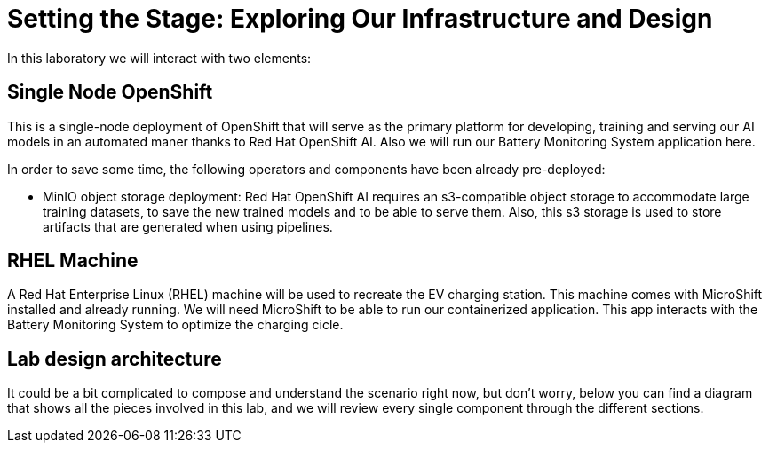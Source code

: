 = Setting the Stage: Exploring Our Infrastructure and Design

In this laboratory we will interact with two elements:

== Single Node OpenShift

This is a single-node deployment of OpenShift that will serve as the primary platform for developing, training and serving our AI models in an automated maner thanks to Red Hat OpenShift AI. Also we will run our Battery Monitoring System application here.

In order to save some time, the following operators and components have been already pre-deployed:

* MinIO object storage deployment: Red Hat OpenShift AI requires an s3-compatible object storage to accommodate large training datasets, to save the new trained models and to be able to serve them. Also, this s3 storage is used to store artifacts that are generated when using pipelines.

== RHEL Machine

A Red Hat Enterprise Linux (RHEL) machine will be used to recreate the EV charging station. This machine comes with MicroShift installed and already running. We will need MicroShift to be able to run our containerized application. This app interacts with the Battery Monitoring System to optimize the charging cicle.

== Lab design architecture

It could be a bit complicated to compose and understand the scenario right now, but don't worry, below you can find a diagram that shows all the pieces involved in this lab, and we will review every single component through the different sections.

[IMAGE_HERE]

